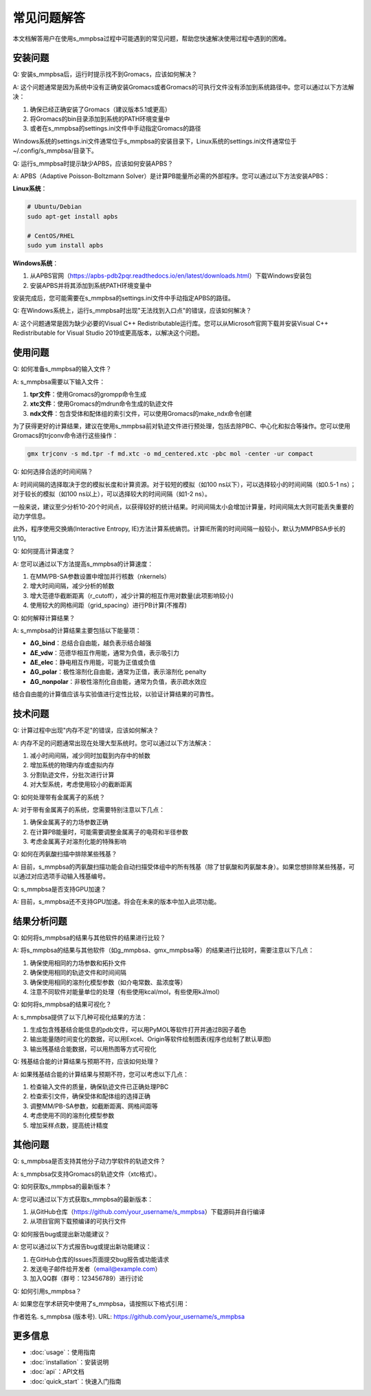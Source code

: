 常见问题解答
==========

本文档解答用户在使用s_mmpbsa过程中可能遇到的常见问题，帮助您快速解决使用过程中遇到的困难。

安装问题
--------

Q: 安装s_mmpbsa后，运行时提示找不到Gromacs，应该如何解决？

A: 这个问题通常是因为系统中没有正确安装Gromacs或者Gromacs的可执行文件没有添加到系统路径中。您可以通过以下方法解决：

1. 确保已经正确安装了Gromacs（建议版本5.1或更高）
2. 将Gromacs的bin目录添加到系统的PATH环境变量中
3. 或者在s_mmpbsa的settings.ini文件中手动指定Gromacs的路径

Windows系统的settings.ini文件通常位于s_mmpbsa的安装目录下，Linux系统的settings.ini文件通常位于~/.config/s_mmpbsa/目录下。

Q: 运行s_mmpbsa时提示缺少APBS，应该如何安装APBS？

A: APBS（Adaptive Poisson-Boltzmann Solver）是计算PB能量所必需的外部程序。您可以通过以下方法安装APBS：

**Linux系统**：

.. code-block:: bash
   
   # Ubuntu/Debian
   sudo apt-get install apbs
   
   # CentOS/RHEL
   sudo yum install apbs

**Windows系统**：

1. 从APBS官网（https://apbs-pdb2pqr.readthedocs.io/en/latest/downloads.html）下载Windows安装包
2. 安装APBS并将其添加到系统PATH环境变量中

安装完成后，您可能需要在s_mmpbsa的settings.ini文件中手动指定APBS的路径。

Q: 在Windows系统上，运行s_mmpbsa时出现"无法找到入口点"的错误，应该如何解决？

A: 这个问题通常是因为缺少必要的Visual C++ Redistributable运行库。您可以从Microsoft官网下载并安装Visual C++ Redistributable for Visual Studio 2019或更高版本，以解决这个问题。

使用问题
--------

Q: 如何准备s_mmpbsa的输入文件？

A: s_mmpbsa需要以下输入文件：

1. **tpr文件**：使用Gromacs的grompp命令生成
2. **xtc文件**：使用Gromacs的mdrun命令生成的轨迹文件
3. **ndx文件**：包含受体和配体组的索引文件，可以使用Gromacs的make_ndx命令创建

为了获得更好的计算结果，建议在使用s_mmpbsa前对轨迹文件进行预处理，包括去除PBC、中心化和拟合等操作。您可以使用Gromacs的trjconv命令进行这些操作：

.. code-block:: bash
   
   gmx trjconv -s md.tpr -f md.xtc -o md_centered.xtc -pbc mol -center -ur compact

Q: 如何选择合适的时间间隔？

A: 时间间隔的选择取决于您的模拟长度和计算资源。对于较短的模拟（如100 ns以下），可以选择较小的时间间隔（如0.5-1 ns）；对于较长的模拟（如100 ns以上），可以选择较大的时间间隔（如1-2 ns）。

一般来说，建议至少分析10-20个时间点，以获得较好的统计结果。时间间隔太小会增加计算量，时间间隔太大则可能丢失重要的动力学信息。

此外，程序使用交换熵(Interactive Entropy, IE)方法计算系统熵罚。计算IE所需的时间间隔一般较小，默认为MMPBSA步长的1/10。

Q: 如何提高计算速度？

A: 您可以通过以下方法提高s_mmpbsa的计算速度：

1. 在MM/PB-SA参数设置中增加并行核数（nkernels）
2. 增大时间间隔，减少分析的帧数
3. 增大范德华截断距离（r_cutoff），减少计算的相互作用对数量(此项影响较小)
4. 使用较大的网格间距（grid_spacing）进行PB计算(不推荐)

Q: 如何解释计算结果？

A: s_mmpbsa的计算结果主要包括以下能量项：

- **ΔG_bind**：总结合自由能，越负表示结合越强
- **ΔE_vdw**：范德华相互作用能，通常为负值，表示吸引力
- **ΔE_elec**：静电相互作用能，可能为正值或负值
- **ΔG_polar**：极性溶剂化自由能，通常为正值，表示溶剂化 penalty
- **ΔG_nonpolar**：非极性溶剂化自由能，通常为负值，表示疏水效应

结合自由能的计算值应该与实验值进行定性比较，以验证计算结果的可靠性。

技术问题
--------

Q: 计算过程中出现"内存不足"的错误，应该如何解决？

A: 内存不足的问题通常出现在处理大型系统时。您可以通过以下方法解决：

1. 减小时间间隔，减少同时加载到内存中的帧数
2. 增加系统的物理内存或虚拟内存
3. 分割轨迹文件，分批次进行计算
4. 对大型系统，考虑使用较小的截断距离

Q: 如何处理带有金属离子的系统？

A: 对于带有金属离子的系统，您需要特别注意以下几点：

1. 确保金属离子的力场参数正确
2. 在计算PB能量时，可能需要调整金属离子的电荷和半径参数
3. 考虑金属离子对溶剂化能的特殊影响

Q: 如何在丙氨酸扫描中排除某些残基？

A: 目前，s_mmpbsa的丙氨酸扫描功能会自动扫描受体组中的所有残基（除了甘氨酸和丙氨酸本身）。如果您想排除某些残基，可以通过对应选项手动输入残基编号。

Q: s_mmpbsa是否支持GPU加速？

A: 目前，s_mmpbsa还不支持GPU加速。将会在未来的版本中加入此项功能。

结果分析问题
-----------

Q: 如何将s_mmpbsa的结果与其他软件的结果进行比较？

A: 将s_mmpbsa的结果与其他软件（如g_mmpbsa、gmx_mmpbsa等）的结果进行比较时，需要注意以下几点：

1. 确保使用相同的力场参数和拓扑文件
2. 确保使用相同的轨迹文件和时间间隔
3. 确保使用相同的溶剂化模型参数（如介电常数、盐浓度等）
4. 注意不同软件对能量单位的处理（有些使用kcal/mol，有些使用kJ/mol）

Q: 如何将s_mmpbsa的结果可视化？

A: s_mmpbsa提供了以下几种可视化结果的方法：

1. 生成包含残基结合能信息的pdb文件，可以用PyMOL等软件打开并通过B因子着色
2. 输出能量随时间变化的数据，可以用Excel、Origin等软件绘制图表(程序也绘制了默认草图)
3. 输出残基结合能数据，可以用热图等方式可视化

Q: 残基结合能的计算结果与预期不符，应该如何处理？

A: 如果残基结合能的计算结果与预期不符，您可以考虑以下几点：

1. 检查输入文件的质量，确保轨迹文件已正确处理PBC
2. 检查索引文件，确保受体和配体组的选择正确
3. 调整MM/PB-SA参数，如截断距离、网格间距等
4. 考虑使用不同的溶剂化模型参数
5. 增加采样点数，提高统计精度

其他问题
--------

Q: s_mmpbsa是否支持其他分子动力学软件的轨迹文件？

A: s_mmpbsa仅支持Gromacs的轨迹文件（xtc格式）。

Q: 如何获取s_mmpbsa的最新版本？

A: 您可以通过以下方式获取s_mmpbsa的最新版本：

1. 从GitHub仓库（https://github.com/your_username/s_mmpbsa）下载源码并自行编译
2. 从项目官网下载预编译的可执行文件

Q: 如何报告bug或提出新功能建议？

A: 您可以通过以下方式报告bug或提出新功能建议：

1. 在GitHub仓库的Issues页面提交bug报告或功能请求
2. 发送电子邮件给开发者（email@example.com）
3. 加入QQ群（群号：123456789）进行讨论

Q: 如何引用s_mmpbsa？

A: 如果您在学术研究中使用了s_mmpbsa，请按照以下格式引用：

作者姓名. s_mmpbsa (版本号). URL: https://github.com/your_username/s_mmpbsa

更多信息
--------

- :doc:`usage`：使用指南
- :doc:`installation`：安装说明
- :doc:`api`：API文档
- :doc:`quick_start`：快速入门指南
